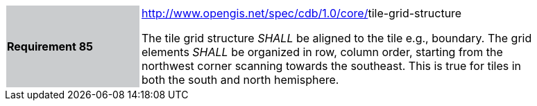 [width="90%",cols="2,6"]
|===
|*Requirement 85*{set:cellbgcolor:#CACCCE}
|http://www.opengis.net/spec/cdb/core/navdata-component[http://www.opengis.net/spec/cdb/1.0/core/]tile-grid-structure{set:cellbgcolor:#FFFFFF} +

The tile grid structure _SHALL_ be aligned to the tile e.g., boundary. The grid elements _SHALL_ be organized in row, column order, starting from the northwest corner scanning towards the southeast. This is true for tiles in both the south and north hemisphere.{set:cellbgcolor:#FFFFFF}
|===
